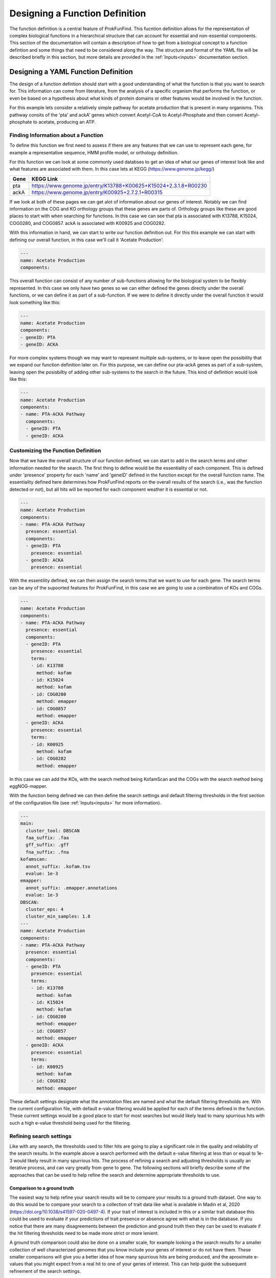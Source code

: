 .. ProkFunFind

.. _design:


********************************
Designing a Function Definition
********************************
The function definition is a central feature of ProkFunFind. This
fucntion definition allows for the representation of complex biological
functions in a hierarchical structure that can account for essential
and non-essential components. This section of the documentation will 
contain a description of how to get from a biological concept to
a function defintion and some things that need to be considered along
the way. The structure and format of the YAML file will be described
briefly in this section, but more details are provided in the :ref:`Inputs<inputs>` 
documentation section. 

Designing a YAML Function Definition
#####################################

The design of a function defintion should start with a good understanding of
what the function is that you want to search for. This information can come from
literature, from the analysis of a specific organism that performs the function, or
even be based on a hypothesis about what kinds of protein domains or other features
would be involved in the function. 

For this example lets consider a relatively simple pathway for acetate production that 
is present in many organisms. This pathway consits of the 'pta' and ackA' genes which 
convert Acetyl-CoA to Acetyl-Phosphate and then convert Acetyl-phosphate to acetate, 
producing an ATP. 

Finding Information about a Function
*************************************
To define this function we first need to assess if there are any features that we can 
use to represent each gene, for example a representative sequence, HMM profile model, 
or orthology definition. 

For this function we can look at some commonly used databses to get an idea of what our
genes of interest look like and what features are associated with them. In this case lets 
at KEGG (https://www.genome.jp/kegg/)

====================  =================================================================================================================
Gene                   KEGG Link
====================  =================================================================================================================
pta                    https://www.genome.jp/entry/K13788+K00625+K15024+2.3.1.8+R00230
--------------------  -----------------------------------------------------------------------------------------------------------------
ackA                   https://www.genome.jp/entry/K00925+2.7.2.1+R00315
====================  =================================================================================================================

If we look at both of these pages we can get alot of information about our genes of interest. 
Notably we can find information on the COG and KO orthology groups that these genes are 
parts of. Orthology groups like these are good places to start with when searching for 
functions. In this case we can see that pta is associated with K13788, K15024, COG0280, and COG0857. 
ackA is associated with K00925 and COG0282. 

With this information in hand, we can start to write our function definition out. For this
this example we can start with defining our overall function, in this case we'll call it 
'Acetate Production'. 

.. code-block:: 

    ---
    name: Acetate Production
    components:


This overall function can consist of any number of sub-functions
allowing for the biological system to be flexibly represented. In this
case we only have two genes so we can either defined the genes directly
under the overall functions, or we can define it as part of a sub-function. 
If we were to define it directly under the overall function it would look
something like this: 

.. code-block:: 

    ---
    name: Acetate Production
    components: 
    - geneID: PTA 
    - geneID: ACKA 

For more complex systems though we may want to represent multiple sub-systems, 
or to leave open the possibility that we expand our function definition later on. 
For this purpose, we can define our pta-ackA genes as part of a sub-system, leaving
open the posisbiltiy of adding other sub-systems to the search in the future. This
kind of definition would look like this: 

.. code-block:: 

    ---
    name: Acetate Production
    components:
    - name: PTA-ACKA Pathway
      components:
      - geneID: PTA
      - geneID: ACKA

Customizing the Function Definition
*************************************

Now that we have the overall structure of our function defined, we can start to add 
in the search terms and other information needed for the search. The first thing to
define would be the essentiality of each component. This is defined under 'presence'
property for each 'name' and 'geneID' defined in the function except for the overall function name. 
The essentiality defined here determines how ProkFunFind reports on the overall results
of the search (i.e., was the function detected or not), but all hits will be reported
for each component weather it is essential or not. 

.. code-block:: 

    ---
    name: Acetate Production
    components: 
    - name: PTA-ACKA Pathway
      presence: essential
      components: 
      - geneID: PTA
        presence: essential
      - geneID: ACKA
        presence: essential


With the essentility defined, we can then assign the search terms that we want to 
use for each gene. The search terms can be any of the supoorted features for 
ProkFunFind, in this case we are going to use a combination of KOs and COGs. 

.. code-block:: 

    ---    
    name: Acetate Production
    components: 
    - name: PTA-ACKA Pathway
      presence: essential
      components: 
      - geneID: PTA
        presence: essential
        terms: 
        - id: K13788
          method: kofam
        - id: K15024
          method: kofam
        - id: COG0280
          method: emapper
        - id: COG0857
          method: emapper
      - geneID: ACKA
        presence: essential
        terms: 
        - id: K00925
          method: kofam
        - id: COG0282
          method: emapper

In this case we can add the KOs,  with the search method being KofamScan and the COGs
with the search method being eggNOG-mapper. 

With the function being defined we can then define the search settings and default filtering thresholds
in the first section of the configuration file (see :ref:`Inputs<inputs>` for more information).

.. code-block::

    ---
    main:
      cluster_tool: DBSCAN
      faa_suffix: .faa
      gff_suffix: .gff
      fna_suffix: .fna
    kofamscan:
      annot_suffix: .kofam.tsv
      evalue: 1e-3
    emapper:
      annot_suffix: .emapper.annotations
      evalue: 1e-3
    DBSCAN:
      cluster_eps: 4
      cluster_min_samples: 1.8
    ---
    name: Acetate Production
    components: 
    - name: PTA-ACKA Pathway
      presence: essential
      components: 
      - geneID: PTA
        presence: essential
        terms: 
        - id: K13788
          method: kofam
        - id: K15024
          method: kofam
        - id: COG0280
          method: emapper
        - id: COG0857
          method: emapper
      - geneID: ACKA
        presence: essential
        terms: 
        - id: K00925
          method: kofam
        - id: COG0282
          method: emapper

These default settings designate what the annotation files are named and what the
default filtering thresholds are. With the current configuration file,
with default e-value filtering would be applied for each of the terms defined in
the function. These current settings would be a good place to start for most searches
but would likely lead to many spurrious hits with such a high e-value threshold
being used for the filtering. 

Refining search settings
*************************

Like with any search,  the thresholds used to filter hits are going to play a
significant role in the quality and reliability of the search results. 
In the example above a search performed with the default e-value filtering 
at less than or equal to 1e-3 would likely result in many spurrious hits. 
The process of refining a search and adjusting thresholds is usually an 
iterative process, and can vary greatly from gene to gene. 
The following sections will briefly describe some of the approaches that 
can be used to help refine the search and determine appropriate thresholds
to use. 

Comparison to a ground truth
-----------------------------
The easiest way to help refine your search results will be to compare
your results to a ground truth dataset. One way to do this would be to
compare your search to a collection of trait data like what is available
in Madin et al, 2020 (https://doi.org/10.1038/s41597-020-0497-4). If
your trait of interest is included in this or a similar trait database
this could be used to evaluate if your predictions of trait presence 
or absence agree with what is in the database. If you notice that
there are many disagreements between the prediction and ground truth 
then they can be used to evaluate if the hit filtering thresholds need to be
made more strict or more lenient. 

A ground truth comparison could also be done on a smaller scale, for
example looking a the search results for a smaller collection of 
well characterized genomes that you know include your genes of
interest or do not have them. These smaller comparisons will give
you a better idea of how many spurrious hits are being produced,
and the aproximate e-values that you might expect from a 
real hit to one of your genes of interest. This can help 
guide the subsequent refinement of the search settings. 


Evaluating E-value distributions
---------------------------------
When no ground truth is available, you can try to evalutate the quality of
the search by looking at the distirbution of e-values for all the hits
produced in a search. The e-values for searches are reported in the GFF output
from the ProkFunFind search results and can be parsed from those files for 
each genome and each hit. You can then look at the distribution of e-values 
and see if there is an obvious separation between different groups of hits. 
For example you might have a group of hits at an evalue of 1e-3 to 1e-10 and then 
another group of hits at 1e-100 to 1e-110. While you might not have a ground truth 
to compare to, you might be able to make an educated guess that the group of hits 
around 1e-3 to 1e-10 are likely off target hits, and that you could set a new 
e-value threshold at some intermediate value to help filter these out. 


Using a phylogenetic tree to deliniate potential clades
--------------------------------------------------------
Another common approach would be to build a phylogentic tree based on the
gene sequences of your potential hits. You can then evaluate if there are any
clear clades that are formed in the tree. You could then retroactively examine
the hits in each clade to determine if there is a clear difference in 
evalue or identity between the clades that would allow you to set a 
better threshold. 

Comparing multiple annotation approaches
-----------------------------------------
Another apporach would be to use a consensus approach to refine your search. 
This could rely on looking at multiple types of annotations, for example 
orthology definitions and protein domain hits. By checking that your hits 
from an initial search, also include a specific domain that is associated 
with your gene of interest, you might be able to refine your results and
identify a more specific subset of hits to examine. 